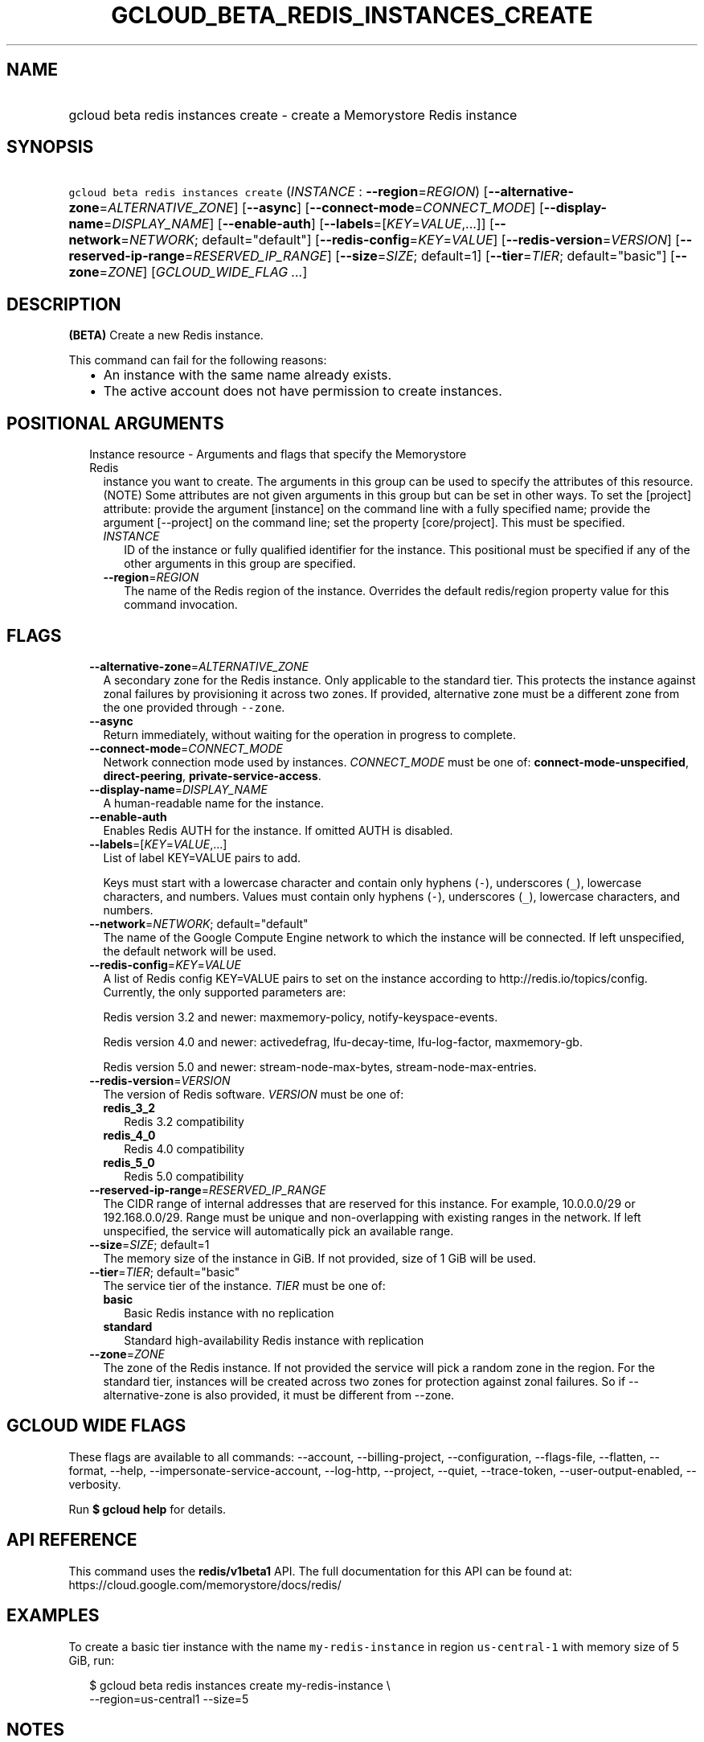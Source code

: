 
.TH "GCLOUD_BETA_REDIS_INSTANCES_CREATE" 1



.SH "NAME"
.HP
gcloud beta redis instances create \- create a Memorystore Redis instance



.SH "SYNOPSIS"
.HP
\f5gcloud beta redis instances create\fR (\fIINSTANCE\fR\ :\ \fB\-\-region\fR=\fIREGION\fR) [\fB\-\-alternative\-zone\fR=\fIALTERNATIVE_ZONE\fR] [\fB\-\-async\fR] [\fB\-\-connect\-mode\fR=\fICONNECT_MODE\fR] [\fB\-\-display\-name\fR=\fIDISPLAY_NAME\fR] [\fB\-\-enable\-auth\fR] [\fB\-\-labels\fR=[\fIKEY\fR=\fIVALUE\fR,...]] [\fB\-\-network\fR=\fINETWORK\fR;\ default="default"] [\fB\-\-redis\-config\fR=\fIKEY\fR=\fIVALUE\fR] [\fB\-\-redis\-version\fR=\fIVERSION\fR] [\fB\-\-reserved\-ip\-range\fR=\fIRESERVED_IP_RANGE\fR] [\fB\-\-size\fR=\fISIZE\fR;\ default=1] [\fB\-\-tier\fR=\fITIER\fR;\ default="basic"] [\fB\-\-zone\fR=\fIZONE\fR] [\fIGCLOUD_WIDE_FLAG\ ...\fR]



.SH "DESCRIPTION"

\fB(BETA)\fR Create a new Redis instance.

This command can fail for the following reasons:
.RS 2m
.IP "\(bu" 2m
An instance with the same name already exists.
.IP "\(bu" 2m
The active account does not have permission to create instances.
.RE
.sp



.SH "POSITIONAL ARGUMENTS"

.RS 2m
.TP 2m

Instance resource \- Arguments and flags that specify the Memorystore Redis
instance you want to create. The arguments in this group can be used to specify
the attributes of this resource. (NOTE) Some attributes are not given arguments
in this group but can be set in other ways. To set the [project] attribute:
provide the argument [instance] on the command line with a fully specified name;
provide the argument [\-\-project] on the command line; set the property
[core/project]. This must be specified.


.RS 2m
.TP 2m
\fIINSTANCE\fR
ID of the instance or fully qualified identifier for the instance. This
positional must be specified if any of the other arguments in this group are
specified.

.TP 2m
\fB\-\-region\fR=\fIREGION\fR
The name of the Redis region of the instance. Overrides the default redis/region
property value for this command invocation.


.RE
.RE
.sp

.SH "FLAGS"

.RS 2m
.TP 2m
\fB\-\-alternative\-zone\fR=\fIALTERNATIVE_ZONE\fR
A secondary zone for the Redis instance. Only applicable to the standard tier.
This protects the instance against zonal failures by provisioning it across two
zones. If provided, alternative zone must be a different zone from the one
provided through \f5\-\-zone\fR.

.TP 2m
\fB\-\-async\fR
Return immediately, without waiting for the operation in progress to complete.

.TP 2m
\fB\-\-connect\-mode\fR=\fICONNECT_MODE\fR
Network connection mode used by instances. \fICONNECT_MODE\fR must be one of:
\fBconnect\-mode\-unspecified\fR, \fBdirect\-peering\fR,
\fBprivate\-service\-access\fR.

.TP 2m
\fB\-\-display\-name\fR=\fIDISPLAY_NAME\fR
A human\-readable name for the instance.

.TP 2m
\fB\-\-enable\-auth\fR
Enables Redis AUTH for the instance. If omitted AUTH is disabled.

.TP 2m
\fB\-\-labels\fR=[\fIKEY\fR=\fIVALUE\fR,...]
List of label KEY=VALUE pairs to add.

Keys must start with a lowercase character and contain only hyphens (\f5\-\fR),
underscores (\f5_\fR), lowercase characters, and numbers. Values must contain
only hyphens (\f5\-\fR), underscores (\f5_\fR), lowercase characters, and
numbers.

.TP 2m
\fB\-\-network\fR=\fINETWORK\fR; default="default"
The name of the Google Compute Engine network to which the instance will be
connected. If left unspecified, the default network will be used.

.TP 2m
\fB\-\-redis\-config\fR=\fIKEY\fR=\fIVALUE\fR
A list of Redis config KEY=VALUE pairs to set on the instance according to
http://redis.io/topics/config. Currently, the only supported parameters are:

Redis version 3.2 and newer: maxmemory\-policy, notify\-keyspace\-events.

Redis version 4.0 and newer: activedefrag, lfu\-decay\-time, lfu\-log\-factor,
maxmemory\-gb.

Redis version 5.0 and newer: stream\-node\-max\-bytes,
stream\-node\-max\-entries.

.TP 2m
\fB\-\-redis\-version\fR=\fIVERSION\fR
The version of Redis software. \fIVERSION\fR must be one of:

.RS 2m
.TP 2m
\fBredis_3_2\fR
Redis 3.2 compatibility
.TP 2m
\fBredis_4_0\fR
Redis 4.0 compatibility
.TP 2m
\fBredis_5_0\fR
Redis 5.0 compatibility
.RE
.sp


.TP 2m
\fB\-\-reserved\-ip\-range\fR=\fIRESERVED_IP_RANGE\fR
The CIDR range of internal addresses that are reserved for this instance. For
example, 10.0.0.0/29 or 192.168.0.0/29. Range must be unique and
non\-overlapping with existing ranges in the network. If left unspecified, the
service will automatically pick an available range.

.TP 2m
\fB\-\-size\fR=\fISIZE\fR; default=1
The memory size of the instance in GiB. If not provided, size of 1 GiB will be
used.

.TP 2m
\fB\-\-tier\fR=\fITIER\fR; default="basic"
The service tier of the instance. \fITIER\fR must be one of:

.RS 2m
.TP 2m
\fBbasic\fR
Basic Redis instance with no replication
.TP 2m
\fBstandard\fR
Standard high\-availability Redis instance with replication
.RE
.sp


.TP 2m
\fB\-\-zone\fR=\fIZONE\fR
The zone of the Redis instance. If not provided the service will pick a random
zone in the region. For the standard tier, instances will be created across two
zones for protection against zonal failures. So if \-\-alternative\-zone is also
provided, it must be different from \-\-zone.


.RE
.sp

.SH "GCLOUD WIDE FLAGS"

These flags are available to all commands: \-\-account, \-\-billing\-project,
\-\-configuration, \-\-flags\-file, \-\-flatten, \-\-format, \-\-help,
\-\-impersonate\-service\-account, \-\-log\-http, \-\-project, \-\-quiet,
\-\-trace\-token, \-\-user\-output\-enabled, \-\-verbosity.

Run \fB$ gcloud help\fR for details.



.SH "API REFERENCE"

This command uses the \fBredis/v1beta1\fR API. The full documentation for this
API can be found at: https://cloud.google.com/memorystore/docs/redis/



.SH "EXAMPLES"

To create a basic tier instance with the name \f5my\-redis\-instance\fR in
region \f5us\-central\-1\fR with memory size of 5 GiB, run:

.RS 2m
$ gcloud beta redis instances create my\-redis\-instance \e
    \-\-region=us\-central1 \-\-size=5
.RE



.SH "NOTES"

This command is currently in BETA and may change without notice. These variants
are also available:

.RS 2m
$ gcloud redis instances create
$ gcloud alpha redis instances create
.RE

